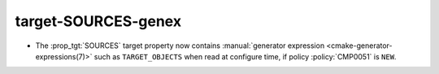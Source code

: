 target-SOURCES-genex
--------------------

* The :prop_tgt:`SOURCES` target property now contains
  :manual:`generator expression <cmake-generator-expressions(7)>`
  such as ``TARGET_OBJECTS`` when read at configure time, if
  policy :policy:`CMP0051` is ``NEW``.
